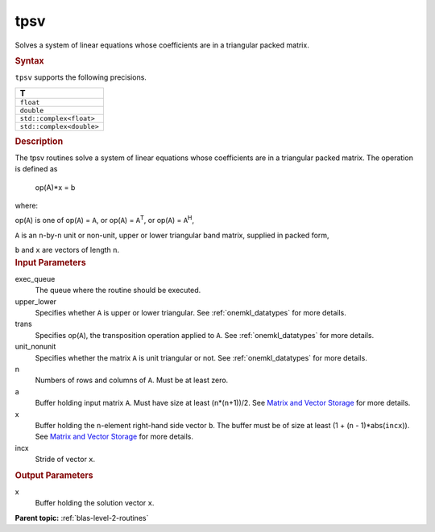 .. _tpsv:

tpsv
====


.. container::


   Solves a system of linear equations whose coefficients are in a
   triangular packed matrix.


   .. container:: section
      :name: GUID-230CF8CA-B38D-4CB6-9917-029FEF53EBED


      .. rubric:: Syntax
         :name: syntax
         :class: sectiontitle


      .. cpp:function::  void tpsv(queue &exec_queue, uplo upper_lower,      transpose trans, diag unit_nonunit, std::int64_t n, std::int64_t      k, buffer<T,1> &a, buffer<T,1> &x, std::int64_t incx)

      ``tpsv`` supports the following precisions.


      .. list-table:: 
         :header-rows: 1

         * -  T 
         * -  ``float`` 
         * -  ``double`` 
         * -  ``std::complex<float>`` 
         * -  ``std::complex<double>`` 




.. container:: section
   :name: GUID-7AD9F8E2-1343-4A6D-8C6A-F68D934292B7


   .. rubric:: Description
      :name: description
      :class: sectiontitle


   The tpsv routines solve a system of linear equations whose
   coefficients are in a triangular packed matrix. The operation is
   defined as


  


      op(A)*x = b


   where:


   op(``A``) is one of op(``A``) = ``A``, or op(``A``) =
   ``A``\ :sup:`T`, or op(``A``) = ``A``\ :sup:`H`,


   ``A`` is an ``n``-by-``n`` unit or non-unit, upper or lower
   triangular band matrix, supplied in packed form,


   ``b`` and ``x`` are vectors of length ``n``.


.. container:: section
   :name: GUID-E1436726-01FE-4206-871E-B905F59A96B4


   .. rubric:: Input Parameters
      :name: input-parameters
      :class: sectiontitle


   exec_queue
      The queue where the routine should be executed.


   upper_lower
      Specifies whether ``A`` is upper or lower triangular. See
      :ref:`onemkl_datatypes` for more
      details.


   trans
      Specifies op(``A``), the transposition operation applied to ``A``.
      See
      :ref:`onemkl_datatypes` for more
      details.


   unit_nonunit
      Specifies whether the matrix ``A`` is unit triangular or not. See
      :ref:`onemkl_datatypes`
      for more details.


   n
      Numbers of rows and columns of ``A``. Must be at least zero.


   a
      Buffer holding input matrix ``A``. Must have size at least
      (``n``\ \*(``n``\ +1))/2. See `Matrix and Vector
      Storage <../matrix-storage.html>`__ for
      more details.


   x
      Buffer holding the ``n``-element right-hand side vector ``b``. The
      buffer must be of size at least (1 + (``n`` - 1)*abs(``incx``)).
      See `Matrix and Vector
      Storage <../matrix-storage.html>`__ for
      more details.


   incx
      Stride of vector ``x``.


.. container:: section
   :name: GUID-F515C77C-1E84-424B-A00A-874ACBEFBF9E


   .. rubric:: Output Parameters
      :name: output-parameters
      :class: sectiontitle


   x
      Buffer holding the solution vector ``x``.


.. container:: familylinks


   .. container:: parentlink


      **Parent topic:** :ref:`blas-level-2-routines`
      


.. container::

